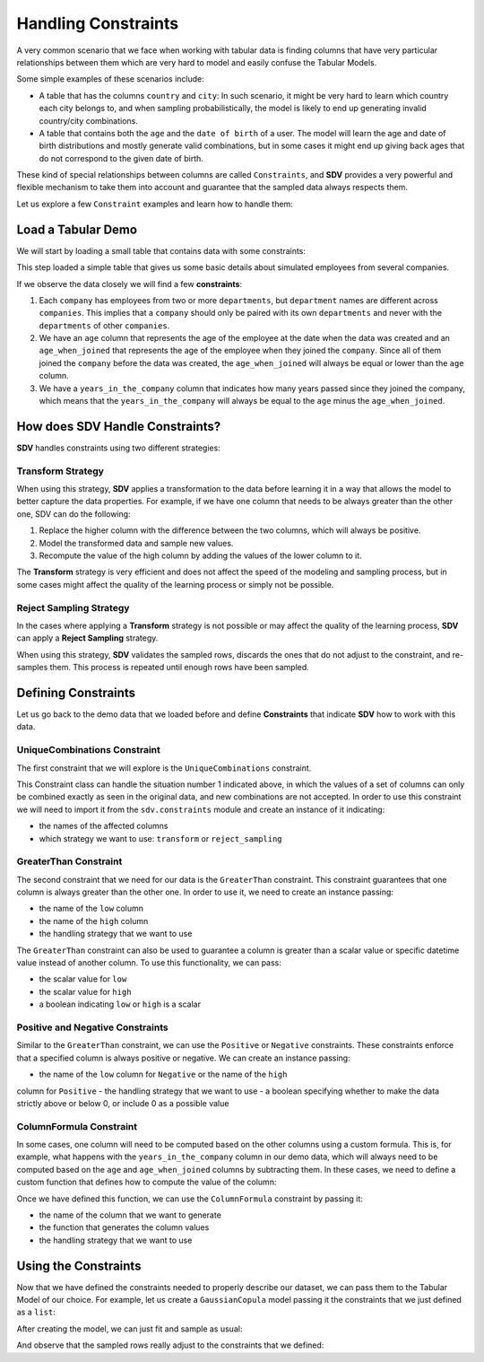 .. _single_table_constraints:

Handling Constraints
====================

A very common scenario that we face when working with tabular data is
finding columns that have very particular relationships between them
which are very hard to model and easily confuse the Tabular Models.

Some simple examples of these scenarios include:

-  A table that has the columns ``country`` and ``city``: In such
   scenario, it might be very hard to learn which country each city
   belongs to, and when sampling probabilistically, the model is likely
   to end up generating invalid country/city combinations.
-  A table that contains both the ``age`` and the ``date of birth`` of a
   user. The model will learn the age and date of birth distributions
   and mostly generate valid combinations, but in some cases it might
   end up giving back ages that do not correspond to the given date of
   birth.

These kind of special relationships between columns are called
``Constraints``, and **SDV** provides a very powerful and flexible
mechanism to take them into account and guarantee that the sampled data
always respects them.

Let us explore a few ``Constraint`` examples and learn how to handle
them:

Load a Tabular Demo
-------------------

We will start by loading a small table that contains data with some
constraints:

.. ipython:: python
    :okwarning:

    from sdv.demo import load_tabular_demo

    employees = load_tabular_demo()
    employees


This step loaded a simple table that gives us some basic details about
simulated employees from several companies.

If we observe the data closely we will find a few **constraints**:

1. Each ``company`` has employees from two or more ``departments``, but
   ``department`` names are different across ``companies``. This implies
   that a ``company`` should only be paired with its own ``departments``
   and never with the ``departments`` of other ``companies``.
2. We have an ``age`` column that represents the age of the employee at
   the date when the data was created and an ``age_when_joined`` that
   represents the age of the employee when they joined the ``company``.
   Since all of them joined the ``company`` before the data was created,
   the ``age_when_joined`` will always be equal or lower than the
   ``age`` column.
3. We have a ``years_in_the_company`` column that indicates how many
   years passed since they joined the company, which means that the
   ``years_in_the_company`` will always be equal to the ``age`` minus
   the ``age_when_joined``.

How does SDV Handle Constraints?
--------------------------------

**SDV** handles constraints using two different strategies:

Transform Strategy
~~~~~~~~~~~~~~~~~~

When using this strategy, **SDV** applies a transformation to the data
before learning it in a way that allows the model to better capture the
data properties. For example, if we have one column that needs to be
always greater than the other one, SDV can do the following:

1. Replace the higher column with the difference between the two
   columns, which will always be positive.
2. Model the transformed data and sample new values.
3. Recompute the value of the high column by adding the values of the
   lower column to it.

The **Transform** strategy is very efficient and does not affect the
speed of the modeling and sampling process, but in some cases might
affect the quality of the learning process or simply not be possible.

Reject Sampling Strategy
~~~~~~~~~~~~~~~~~~~~~~~~

In the cases where applying a **Transform** strategy is not possible or
may affect the quality of the learning process, **SDV** can apply a
**Reject Sampling** strategy.

When using this strategy, **SDV** validates the sampled rows, discards
the ones that do not adjust to the constraint, and re-samples them. This
process is repeated until enough rows have been sampled.

Defining Constraints
--------------------

Let us go back to the demo data that we loaded before and define
**Constraints** that indicate **SDV** how to work with this data.

UniqueCombinations Constraint
~~~~~~~~~~~~~~~~~~~~~~~~~~~~~

The first constraint that we will explore is the ``UniqueCombinations``
constraint.

This Constraint class can handle the situation number 1 indicated above,
in which the values of a set of columns can only be combined exactly as
seen in the original data, and new combinations are not accepted. In
order to use this constraint we will need to import it from the
``sdv.constraints`` module and create an instance of it indicating:

-  the names of the affected columns
-  which strategy we want to use: ``transform`` or ``reject_sampling``

.. ipython:: python
    :okwarning:

    from sdv.constraints import UniqueCombinations

    unique_company_department_constraint = UniqueCombinations(
        columns=['company', 'department'],
        handling_strategy='transform'
    )

GreaterThan Constraint
~~~~~~~~~~~~~~~~~~~~~~

The second constraint that we need for our data is the ``GreaterThan``
constraint. This constraint guarantees that one column is always greater
than the other one. In order to use it, we need to create an instance
passing:

-  the name of the ``low`` column
-  the name of the ``high`` column
-  the handling strategy that we want to use

.. ipython:: python
    :okwarning:

    from sdv.constraints import GreaterThan

    age_gt_age_when_joined_constraint = GreaterThan(
        low='age_when_joined',
        high='age',
        handling_strategy='reject_sampling'
    )

The ``GreaterThan`` constraint can also be used to guarantee a column is greater
than a scalar value or specific datetime value instead of another column. To use
this functionality, we can pass:

-  the scalar value for ``low``
-  the scalar value for ``high``
-  a boolean indicating ``low`` or ``high`` is a scalar

.. ipython:: python
    :okwarning:

    salary_gt_30000_constraint = GreaterThan(
        low=30000,
        high='salary',
        handling_strategy='reject_sampling'
    )


Positive and Negative Constraints
~~~~~~~~~~~~~~~~~~~~~~~~~~~~~~~~~

Similar to the ``GreaterThan`` constraint, we can use the ``Positive``
or ``Negative`` constraints. These constraints enforce that a specified
column is always positive or negative. We can create an instance passing:

- the name of the ``low`` column for ``Negative`` or the name of the ``high``
column for ``Positive``
-  the handling strategy that we want to use
- a boolean specifying whether to make the data strictly above or below 0, or
include 0 as a possible value

.. ipython:: python
    :okwarning:

    positive_prior_exp_constraint = Positive(
        high='prior_years_experience',
        strict=False,
        handling_strategy='reject_sampling'
    )

ColumnFormula Constraint
~~~~~~~~~~~~~~~~~~~~~~~~

In some cases, one column will need to be computed based on the other
columns using a custom formula. This is, for example, what happens with
the ``years_in_the_company`` column in our demo data, which will always
need to be computed based on the ``age`` and ``age_when_joined`` columns
by subtracting them. In these cases, we need to define a custom function
that defines how to compute the value of the column:

.. ipython:: python
    :okwarning:

    def years_in_the_company(data):
        return data['age'] - data['age_when_joined']

Once we have defined this function, we can use the ``ColumnFormula``
constraint by passing it:

-  the name of the column that we want to generate
-  the function that generates the column values
-  the handling strategy that we want to use

.. ipython:: python
    :okwarning:

    from sdv.constraints import ColumnFormula

    years_in_the_company_constraint = ColumnFormula(
        column='years_in_the_company',
        formula=years_in_the_company,
        handling_strategy='transform'
    )

Using the Constraints
---------------------

Now that we have defined the constraints needed to properly describe our
dataset, we can pass them to the Tabular Model of our choice. For
example, let us create a ``GaussianCopula`` model passing it the
constraints that we just defined as a ``list``:

.. ipython:: python
    :okwarning:

    from sdv.tabular import GaussianCopula

    constraints = [
        unique_company_department_constraint,
        age_gt_age_when_joined_constraint,
        years_in_the_company_constraint,
        salary_gt_30000_constraint,
        positive_prior_exp_constraint
    ]

    gc = GaussianCopula(constraints=constraints)

After creating the model, we can just fit and sample as usual:

.. ipython:: python
    :okwarning:

    gc.fit(employees)

    sampled = gc.sample(10)

And observe that the sampled rows really adjust to the constraints that
we defined:

.. ipython:: python
    :okwarning:

    sampled
